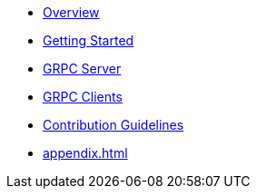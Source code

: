 * xref:index.adoc[Overview]
* xref:getting-started.adoc[Getting Started]
* xref:server.adoc[GRPC Server]
* xref:client.adoc[GRPC Clients]
* xref:contribution-guidelines.adoc[Contribution Guidelines]
* xref:appendix.adoc[]
